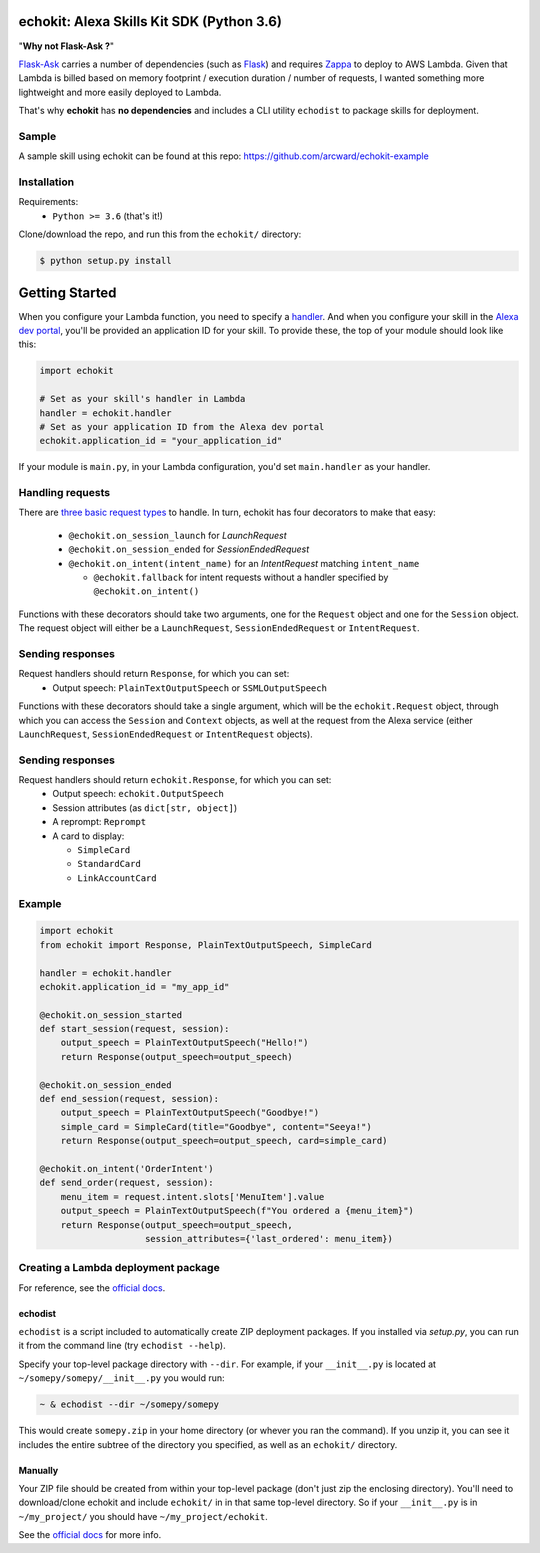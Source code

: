 =========================================
echokit: Alexa Skills Kit SDK (Python 3.6)
=========================================
"**Why not Flask-Ask ?**"

Flask-Ask_ carries a number 
of dependencies (such as Flask_) and requires Zappa_ 
to deploy to AWS Lambda. Given that Lambda is billed based 
on memory footprint / execution duration / number of requests, 
I wanted something more lightweight and more easily deployed 
to Lambda. 

That's why **echokit** has **no dependencies** and includes
a CLI utility ``echodist`` to package skills for deployment.

Sample
======
A sample skill using echokit can be found at this repo:
https://github.com/arcward/echokit-example

Installation
============
Requirements:
 - ``Python >= 3.6`` (that's it!)

Clone/download the repo, and run this from the ``echokit/`` directory:

.. code-block:: bash

    $ python setup.py install

===============
Getting Started
===============
When you configure your Lambda function, you need to specify a handler_. And
when you configure your skill in the `Alexa dev portal`_, you'll be provided
an application ID for your skill. To provide these, the top of your module
should look like this:

.. code-block:: python

    import echokit

    # Set as your skill's handler in Lambda
    handler = echokit.handler
    # Set as your application ID from the Alexa dev portal
    echokit.application_id = "your_application_id"

If your module is ``main.py``, in your Lambda configuration, you'd set
``main.handler`` as your handler.

Handling requests
=================
There are `three basic request types`_ to handle. In turn, echokit has
four decorators to make that easy:
 - ``@echokit.on_session_launch`` for *LaunchRequest*
 - ``@echokit.on_session_ended`` for *SessionEndedRequest*
 - ``@echokit.on_intent(intent_name)`` for an *IntentRequest* matching
   ``intent_name``

   + ``@echokit.fallback`` for intent requests without a handler specified
     by ``@echokit.on_intent()``

Functions with these decorators should take two arguments, one for
the ``Request`` object and one for the ``Session`` object.
The request object will either be a ``LaunchRequest``, ``SessionEndedRequest``
or ``IntentRequest``.

Sending responses
=================
Request handlers should return ``Response``, for which you can set:
 - Output speech: ``PlainTextOutputSpeech`` or ``SSMLOutputSpeech``
 
Functions with these decorators should take a single argument, which will
be the ``echokit.Request`` object, through which you can access the
``Session`` and ``Context`` objects, as well at the request from the Alexa
service (either ``LaunchRequest``, ``SessionEndedRequest`` or ``IntentRequest``
objects).

Sending responses
=================
Request handlers should return ``echokit.Response``, for which you can set:
 - Output speech: ``echokit.OutputSpeech``
 - Session attributes (as ``dict[str, object]``)
 - A reprompt: ``Reprompt``
 - A card to display:

   + ``SimpleCard``
   + ``StandardCard``
   + ``LinkAccountCard``

Example
=======
.. code-block:: python

    import echokit
    from echokit import Response, PlainTextOutputSpeech, SimpleCard

    handler = echokit.handler
    echokit.application_id = "my_app_id"

    @echokit.on_session_started
    def start_session(request, session):
        output_speech = PlainTextOutputSpeech("Hello!")
        return Response(output_speech=output_speech)

    @echokit.on_session_ended
    def end_session(request, session):
        output_speech = PlainTextOutputSpeech("Goodbye!")
        simple_card = SimpleCard(title="Goodbye", content="Seeya!")
        return Response(output_speech=output_speech, card=simple_card)

    @echokit.on_intent('OrderIntent')
    def send_order(request, session):
        menu_item = request.intent.slots['MenuItem'].value
        output_speech = PlainTextOutputSpeech(f"You ordered a {menu_item}")
        return Response(output_speech=output_speech,
                        session_attributes={'last_ordered': menu_item})

Creating a Lambda deployment package
====================================
For reference, see the `official docs`_.

echodist
--------
``echodist`` is a script included to automatically create ZIP deployment
packages. If you installed via *setup.py*, you can run it from the command
line (try ``echodist --help``).

Specify your top-level package directory with ``--dir``. For example, if
your ``__init__.py`` is located at ``~/somepy/somepy/__init__.py`` you would
run:

.. code-block:: bash

    ~ & echodist --dir ~/somepy/somepy

This would create ``somepy.zip`` in your home directory (or whever you
ran the command). If you unzip it, you can see it includes the entire
subtree of the directory you specified, as well as an ``echokit/`` directory.

Manually
--------
Your ZIP file should be created from within your top-level package (don't
just zip the enclosing directory). You'll need to download/clone echokit
and include ``echokit/`` in in that same top-level directory. So if your
``__init__.py`` is in ``~/my_project/`` you should have ``~/my_project/echokit``.

See the `official docs`_ for more info.

.. _flask-ask: https://github.com/johnwheeler/flask-ask
.. _flask: https://github.com/pallets/flask
.. _zappa: https://github.com/Miserlou/Zappa
.. _handler: http://docs.aws.amazon.com/lambda/latest/dg/python-programming-model.html
.. _`Alexa dev portal`: https://developer.amazon.com/alexa
.. _`three basic request types`: https://developer.amazon.com/public/solutions/alexa/alexa-skills-kit/docs/custom-standard-request-types-reference
.. _`official docs`: http://docs.aws.amazon.com/lambda/latest/dg/lambda-python-how-to-create-deployment-package.html
